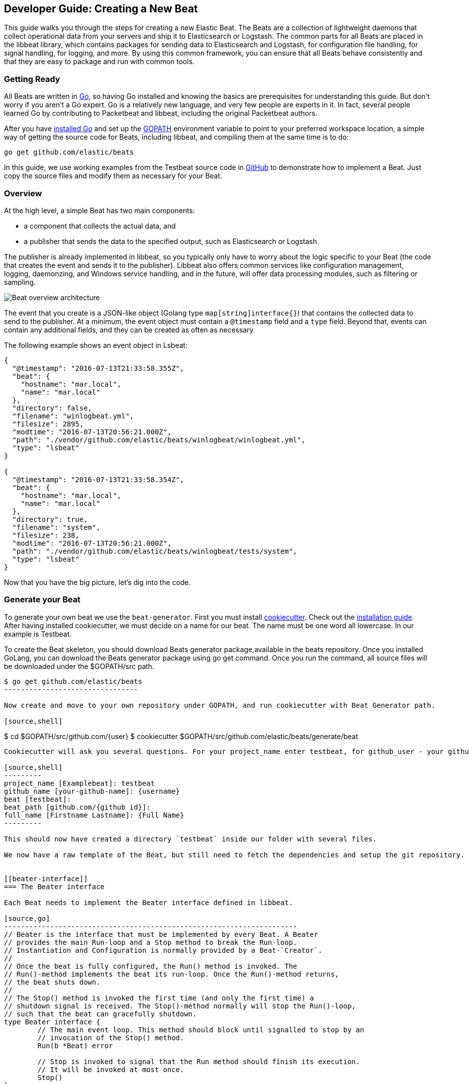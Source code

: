 [[new-beat]]
== Developer Guide: Creating a New Beat

This guide walks you through the steps for creating a new Elastic Beat.  The
Beats are a collection of lightweight daemons that collect operational data from
your servers and ship it to Elasticsearch or Logstash.  The common parts for
all Beats are placed in the libbeat library, which contains packages for sending
data to Elasticsearch and Logstash, for configuration file handling, for signal
handling, for logging, and more. By using this common framework, you can ensure
that all Beats behave consistently and that they are easy to package and run
with common tools.

=== Getting Ready

All Beats are written in http://golang.org/[Go], so having Go installed and knowing
the basics are prerequisites for understanding this guide.
But don't worry if you aren't a Go expert. Go is a relatively new
language, and very few people are experts in it. In fact, several
people learned Go by contributing to Packetbeat and libbeat, including the
original Packetbeat authors.

After you have https://golang.org/doc/install[installed Go] and set up the
https://golang.org/doc/code.html#GOPATH[GOPATH] environment variable to point to
your preferred workspace location, a simple way of getting the source code for 
Beats, including libbeat, and compiling them at the same time is to do:

[source,shell]
----------------------------------------------------------------------
go get github.com/elastic/beats
----------------------------------------------------------------------

In this guide, we use working examples from the Testbeat source code in
https://github.com/monicasarbu/testbeat[GitHub]
to demonstrate how to implement a Beat. Just copy
the source files and modify them as necessary for your Beat.


=== Overview

At the high level, a simple Beat has two main components:

* a component that collects the actual data, and
* a publisher that sends the data to the specified output, such as Elasticsearch or
Logstash.

The publisher is already implemented in libbeat, so you typically only have to worry about the logic
specific to your Beat (the code that creates the event and sends it to the publisher).
Libbeat also offers common services like configuration management, logging,
daemonzing, and Windows service handling, and in the future, will offer data processing modules,
such as filtering or sampling.

image:./images/beat_overview.png[Beat overview architecture]

The event that you create is a JSON-like object (Golang type `map[string]interface{}`) that
contains the collected data to send to the publisher. At a minimum, the event object
must contain a `@timestamp` field and a `type` field. Beyond
that, events can contain any additional fields, and they can be created as often
as necessary.

The following example shows an event object in Lsbeat:

[source,json]
----------------------------------------------------------------------
{
  "@timestamp": "2016-07-13T21:33:58.355Z",
  "beat": {
    "hostname": "mar.local",
    "name": "mar.local"
  },
  "directory": false,
  "filename": "winlogbeat.yml",
  "filesize": 2895,
  "modtime": "2016-07-13T20:56:21.000Z",
  "path": "./vendor/github.com/elastic/beats/winlogbeat/winlogbeat.yml",
  "type": "lsbeat"
}

{
  "@timestamp": "2016-07-13T21:33:58.354Z",
  "beat": {
    "hostname": "mar.local",
    "name": "mar.local"
  },
  "directory": true,
  "filename": "system",
  "filesize": 238,
  "modtime": "2016-07-13T20:56:21.000Z",
  "path": "./vendor/github.com/elastic/beats/winlogbeat/tests/system",
  "type": "lsbeat"
}
----------------------------------------------------------------------

Now that you have the big picture, let's dig into the code.

=== Generate your Beat

To generate your own beat we use the `beat-generator`. First you must install
https://github.com/audreyr/cookiecutter[cookiecutter]. Check out the
http://cookiecutter.readthedocs.io/en/latest/installation.html[installation
guide]. After having installed cookiecutter, we must decide on a name for our beat. 
The name must be one word all lowercase. In our example is Testbeat.

To create the Beat skeleton, you should download Beats generator package,available in the beats repository. 
Once you installed GoLang, you can download the Beats generator package using
go get command. Once you run the command, all source files will be downloaded under the $GOPATH/src path.

[source,shell]
--------------------
$ go get github.com/elastic/beats
--------------------------------

Now create and move to your own repository under GOPATH, and run cookiecutter with Beat Generator path.

[source,shell]
--------------------
$ cd $GOPATH/src/github.com/{user}
$ cookiecutter $GOPATH/src/github.com/elastic/beats/generate/beat
--------------------

Cookiecutter will ask you several questions. For your project_name enter testbeat, for github_user - your github id. The next two question with for beat and beat_path should already be automatically set correct. For the last one your can insert your Firstname Lastname.

[source,shell]
---------
project_name [Examplebeat]: testbeat
github_name [your-github-name]: {username}
beat [testbeat]:
beat_path [github.com/{github id}]:
full_name [Firstname Lastname]: {Full Name}
---------

This should now have created a directory `testbeat` inside our folder with several files. 

We now have a raw template of the Beat, but still need to fetch the dependencies and setup the git repository.


[[beater-interface]]
=== The Beater interface

Each Beat needs to implement the Beater interface defined in libbeat.

[source,go]
----------------------------------------------------------------------
// Beater is the interface that must be implemented by every Beat. A Beater
// provides the main Run-loop and a Stop method to break the Run-loop.
// Instantiation and Configuration is normally provided by a Beat-`Creator`.
//
// Once the beat is fully configured, the Run() method is invoked. The
// Run()-method implements the beat its run-loop. Once the Run()-method returns,
// the beat shuts down.
//
// The Stop() method is invoked the first time (and only the first time) a
// shutdown signal is received. The Stop()-method normally will stop the Run()-loop,
// such that the beat can gracefully shutdown.
type Beater interface {
	// The main event loop. This method should block until signalled to stop by an
	// invocation of the Stop() method.
	Run(b *Beat) error

	// Stop is invoked to signal that the Run method should finish its execution.
	// It will be invoked at most once.
	Stop()
}
----------------------------------------------------------------------

To implement the Beater interface, you need to define a Beat object that
implements two methods `Run()` and `Stop()`. 

[source,go]
--------------
type Testbeat struct {
	done   chan struct{}
	config config.Config
	client publisher.Client

	...
}

func (bt *Testbeat) Run(b *beat.Beat) error {
	...
}


func (bt *Testbeat) Stop() {
	...
}

--------------

By default, the Beat object contains the following:

- `done`: Channel used by the `Run()` function to stop when the `Stop()` function is called.
- `config`: Configuration options for the Beat
- `client`: Publisher that takes care of sending the events to the
  defined output.

The `Beat` parameter received by the `Run` method contains data about the
Beat, such as the name, version, and common configuration options.

The implementation of these functions is available under `beater/testbeat.go`.

In addition, each Beat needs to implement the `New()` function to create the Beat
object.

This means your Beat should implement the following functions:

[horizontal]
<<new-function, New>>:: Creates the Beat object
<<run-method, Run>>:: Contains the main application loop that captures data
and sends it to the defined output using the publisher
<<stop-method, Stop>>:: Contains logic that is called when the Beat is signaled to stop

For more complex Beats, the optional `FlagsHandler` interface is available.

[source,go]
----------------------------------------------------------------------
// FlagsHandler is an interface that can optionally be implemented by a Beat
// if it needs to process command line flags on startup. If implemented, the
// HandleFlags method will be invoked after parsing the command line flags
// and before any of the Beater interface methods are invoked. There will be
// no callback when '-help' or '-version' are specified.
type FlagsHandler interface {
	HandleFlags(*Beat) error // Handle any custom command line arguments.
}
----------------------------------------------------------------------

You can use the `FlagsHandler` interface to add additional command line flags to
your Beat. The `HandleFlags` callback is called after the Beat parses the
command line arguments inherited from libbeat and handles the `--help` and
`--version` flags. For an example of how to implement `HandleFlags`, take a look
at the https://github.com/elastic/beats/blob/master/packetbeat/beat/packetbeat.go[Packetbeat]
code.

We strongly recommend that you create a main package that contains only the main
method. All your Beat-specific code should go in a separate folder and package.
This will allow other Beats to use the other parts of your Beat as a library, if
needed.

NOTE: To be consistent with other Beats, you should append `beat` to your Beat name.

Let's go through each of the methods in the `Beater` interface and look at a
sample implementation.

[[new-function]]
==== New function


The `New()` function receives the configuration options defined for the Beat and
creates a Beat object based on them. 

The configuration file of the Beat is `testbeat.yml` and it's generated in the
previous step:

[source,yaml]
------------
testbeat:
  # Defines how often an event is sent to the output
  period: 10s
------------

 - `period`: Defines how often to send out events


The recommended way of handling the configuration is to create a
`Config` structure with the configuration options and a `DefaultConfig` with
the default configuration options. 

And here are the corresponding Go structures, which are defined in `config/config.go`:

[source,go]
----------------------------------------------------------------------
package config

import "time"

type Config struct {
	Period time.Duration `config:"period"`
}

var DefaultConfig = Config{
	Period: 1 * time.Second,
}
----------------------------------------------------------------------

Pointers are used to distinguish between when the setting is completely
missing from the configuration file and when it has a value that matches the
type's default value.

The generated `New()` function:

[source,go]
----------
func New(b *beat.Beat, cfg *common.Config) (beat.Beater, error) {
	config := config.DefaultConfig
	if err := cfg.Unpack(&config); err != nil {
		return nil, fmt.Errorf("Error reading config file: %v", err)
	}

	ls := &Testbeat{
		done:   make(chan struct{}),
		config: config,
	}
	return ls, nil
}
-----------


[[run-method]]
==== Run Method

The `Run` method contains your main application loop. 

[source,go]
----------------------------------------------------------------------
func (bt *Testbeat) Run(b *beat.Beat) error {
	logp.Info("testbeat is running! Hit CTRL-C to stop it.")

	bt.client = b.Publisher.Connect()
	ticker := time.NewTicker(bt.config.Period)
	counter := 1
	for {
		select {
		case <-bt.done:
			return nil
		case <-ticker.C:
		}

		event := common.MapStr{ <1>
			"@timestamp": common.Time(time.Now()), <2>
			"type":       b.Name,
			"counter":    counter,
		}
		bt.client.PublishEvent(event) <3>
		logp.Info("Event sent")
		counter++
	}
}
----------------------------------------------------------------------
<1> Create the event object.
<2> Specify a `@timestamp` field of time `common.Time`.
<3> Use the publisher to send the event out to the defined output

Inside the loop, the Beat sleeps for a configurable period of time and then
captures the required data and sends it to the publisher. The publisher client is available as part of the Beat object
through the `client` variable.

The event := common.MapStr{} stores the event in a json format, and bt.client.PublishEvent(event) ispublishing data to Elasticsearch. 
In the generated Beat, there are three fields in the event, which is @timestamp, type and counter. 

For more details about how the fields should be named, please check
<<event-conventions, Event conventions>>.

[[stop-method]]
==== Stop Method

The `Stop` method is called when the Beat is signaled to stop, for
example through the SIGTERM signal on Unix systems or the service control
interface on Windows. This method simply closes the channel 
which breaks the main loop.

[source,go]
----------------------------------------------------------------------
func (bt *Testbeat) Stop() {
	bt.client.Close()
	close(bt.done)
}
----------------------------------------------------------------------

==== The main Function

If you follow the `Testbeat` model and put your Beat-specific code in its own type
that implements the `Beater` interface, the code from your main package is
very simple:

[source,go]
----------------------------------------------------------------------
package main

import (
	"os"

	"github.com/elastic/beats/libbeat/beat"

	"github.com/kimjmin/testbeat/beater"
)

func main() {
	err := beat.Run("testbeat", "", beater.New)
	if err != nil {
		os.Exit(1)
	}
}
----------------------------------------------------------------------

[[ls-beat]]
=== How to build Lsbeat from scratch

Lsbeat is similar to the `ls` command line tool, but instead of printing the files and subdirectories to the screen,
Lsbeat periodically ships them to Elasticsearch for storage.
The http://elastic.co//blog/build-your-own-beat[blogpost] describes how to build from scratch `Lsbeat`.


=== Sharing Your Beat with the Community

When you're done with your new Beat, how about letting everyone know? Open
a pull request to add your link <<community-beats, here>>.
